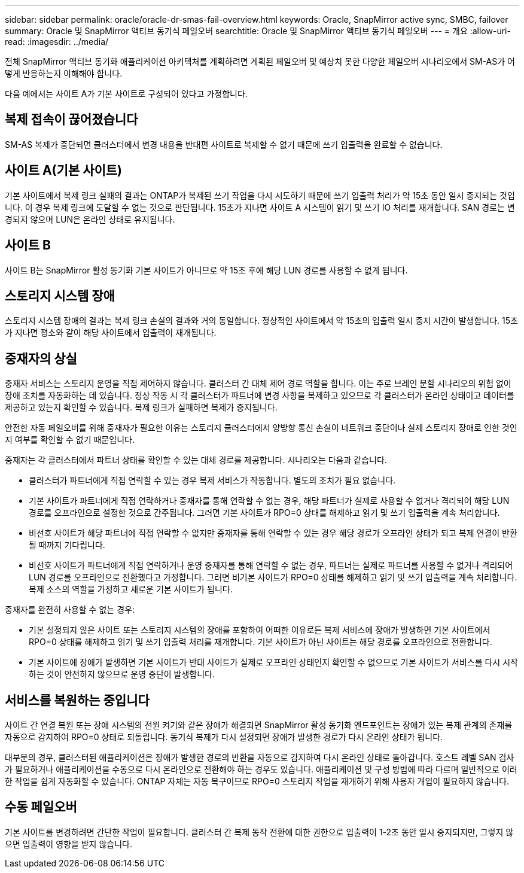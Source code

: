 ---
sidebar: sidebar 
permalink: oracle/oracle-dr-smas-fail-overview.html 
keywords: Oracle, SnapMirror active sync, SMBC, failover 
summary: Oracle 및 SnapMirror 액티브 동기식 페일오버 
searchtitle: Oracle 및 SnapMirror 액티브 동기식 페일오버 
---
= 개요
:allow-uri-read: 
:imagesdir: ../media/


[role="lead"]
전체 SnapMirror 액티브 동기화 애플리케이션 아키텍처를 계획하려면 계획된 페일오버 및 예상치 못한 다양한 페일오버 시나리오에서 SM-AS가 어떻게 반응하는지 이해해야 합니다.

다음 예에서는 사이트 A가 기본 사이트로 구성되어 있다고 가정합니다.



== 복제 접속이 끊어졌습니다

SM-AS 복제가 중단되면 클러스터에서 변경 내용을 반대편 사이트로 복제할 수 없기 때문에 쓰기 입출력을 완료할 수 없습니다.



== 사이트 A(기본 사이트)

기본 사이트에서 복제 링크 실패의 결과는 ONTAP가 복제된 쓰기 작업을 다시 시도하기 때문에 쓰기 입출력 처리가 약 15초 동안 일시 중지되는 것입니다. 이 경우 복제 링크에 도달할 수 없는 것으로 판단됩니다. 15초가 지나면 사이트 A 시스템이 읽기 및 쓰기 IO 처리를 재개합니다. SAN 경로는 변경되지 않으며 LUN은 온라인 상태로 유지됩니다.



== 사이트 B

사이트 B는 SnapMirror 활성 동기화 기본 사이트가 아니므로 약 15초 후에 해당 LUN 경로를 사용할 수 없게 됩니다.



== 스토리지 시스템 장애

스토리지 시스템 장애의 결과는 복제 링크 손실의 결과와 거의 동일합니다. 정상적인 사이트에서 약 15초의 입출력 일시 중지 시간이 발생합니다. 15초가 지나면 평소와 같이 해당 사이트에서 입출력이 재개됩니다.



== 중재자의 상실

중재자 서비스는 스토리지 운영을 직접 제어하지 않습니다. 클러스터 간 대체 제어 경로 역할을 합니다. 이는 주로 브레인 분할 시나리오의 위험 없이 장애 조치를 자동화하는 데 있습니다. 정상 작동 시 각 클러스터가 파트너에 변경 사항을 복제하고 있으므로 각 클러스터가 온라인 상태이고 데이터를 제공하고 있는지 확인할 수 있습니다. 복제 링크가 실패하면 복제가 중지됩니다.

안전한 자동 페일오버를 위해 중재자가 필요한 이유는 스토리지 클러스터에서 양방향 통신 손실이 네트워크 중단이나 실제 스토리지 장애로 인한 것인지 여부를 확인할 수 없기 때문입니다.

중재자는 각 클러스터에서 파트너 상태를 확인할 수 있는 대체 경로를 제공합니다. 시나리오는 다음과 같습니다.

* 클러스터가 파트너에게 직접 연락할 수 있는 경우 복제 서비스가 작동합니다. 별도의 조치가 필요 없습니다.
* 기본 사이트가 파트너에게 직접 연락하거나 중재자를 통해 연락할 수 없는 경우, 해당 파트너가 실제로 사용할 수 없거나 격리되어 해당 LUN 경로를 오프라인으로 설정한 것으로 간주됩니다. 그러면 기본 사이트가 RPO=0 상태를 해제하고 읽기 및 쓰기 입출력을 계속 처리합니다.
* 비선호 사이트가 해당 파트너에 직접 연락할 수 없지만 중재자를 통해 연락할 수 있는 경우 해당 경로가 오프라인 상태가 되고 복제 연결이 반환될 때까지 기다립니다.
* 비선호 사이트가 파트너에게 직접 연락하거나 운영 중재자를 통해 연락할 수 없는 경우, 파트너는 실제로 파트너를 사용할 수 없거나 격리되어 LUN 경로를 오프라인으로 전환했다고 가정합니다. 그러면 비기본 사이트가 RPO=0 상태를 해제하고 읽기 및 쓰기 입출력을 계속 처리합니다. 복제 소스의 역할을 가정하고 새로운 기본 사이트가 됩니다.


중재자를 완전히 사용할 수 없는 경우:

* 기본 설정되지 않은 사이트 또는 스토리지 시스템의 장애를 포함하여 어떠한 이유로든 복제 서비스에 장애가 발생하면 기본 사이트에서 RPO=0 상태를 해제하고 읽기 및 쓰기 입출력 처리를 재개합니다. 기본 사이트가 아닌 사이트는 해당 경로를 오프라인으로 전환합니다.
* 기본 사이트에 장애가 발생하면 기본 사이트가 반대 사이트가 실제로 오프라인 상태인지 확인할 수 없으므로 기본 사이트가 서비스를 다시 시작하는 것이 안전하지 않으므로 운영 중단이 발생합니다.




== 서비스를 복원하는 중입니다

사이트 간 연결 복원 또는 장애 시스템의 전원 켜기와 같은 장애가 해결되면 SnapMirror 활성 동기화 엔드포인트는 장애가 있는 복제 관계의 존재를 자동으로 감지하여 RPO=0 상태로 되돌립니다. 동기식 복제가 다시 설정되면 장애가 발생한 경로가 다시 온라인 상태가 됩니다.

대부분의 경우, 클러스터된 애플리케이션은 장애가 발생한 경로의 반환을 자동으로 감지하여 다시 온라인 상태로 돌아갑니다. 호스트 레벨 SAN 검사가 필요하거나 애플리케이션을 수동으로 다시 온라인으로 전환해야 하는 경우도 있습니다. 애플리케이션 및 구성 방법에 따라 다르며 일반적으로 이러한 작업을 쉽게 자동화할 수 있습니다. ONTAP 자체는 자동 복구이므로 RPO=0 스토리지 작업을 재개하기 위해 사용자 개입이 필요하지 않습니다.



== 수동 페일오버

기본 사이트를 변경하려면 간단한 작업이 필요합니다. 클러스터 간 복제 동작 전환에 대한 권한으로 입출력이 1-2초 동안 일시 중지되지만, 그렇지 않으면 입출력이 영향을 받지 않습니다.
